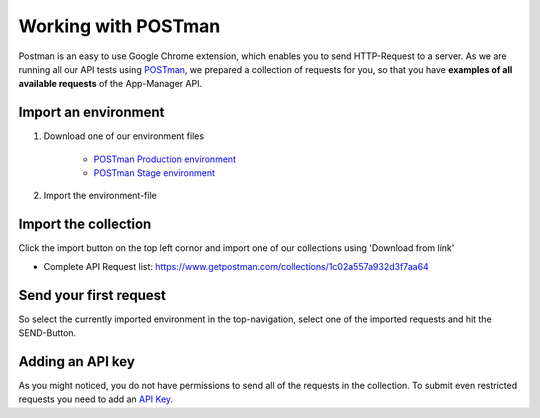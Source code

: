 Working with POSTman
====================

Postman is an easy to use Google Chrome extension, which enables you to send HTTP-Request to a server.
As we are running all our API tests using POSTman_,
we prepared a collection of requests for you, so that you have **examples of all available requests**
of the App-Manager API.

.. _POSTman: https://getpostman.com

Import an environment
---------------------

#. Download one of our environment files

    - `POSTman Production environment`_
    - `POSTman Stage environment`_

#. Import the environment-file

.. image:: https://app-manager.s3.amazonaws.com/api/tutorials/POSTman-add-environment-1.png
.. image:: https://app-manager.s3.amazonaws.com/api/tutorials/POSTman-add-environment-2.png

.. _POSTman Production environment: https://app-manager.s3.amazonaws.com/api/tutorials/App-Manager-Production.postman_environment
.. _POSTman Stage environment: https://app-manager.s3.amazonaws.com/api/tutorials/App-Manager-Stage.postman_environment

Import the collection
---------------------

Click the import button on the top left cornor and import one of our collections using 'Download from link'

- Complete API Request list: https://www.getpostman.com/collections/1c02a557a932d3f7aa64

.. image:: https://app-manager.s3.amazonaws.com/api/tutorials/POSTman-import-collection-1.png

Send your first request
-----------------------

So select the currently imported environment in the top-navigation, select one of the imported requests and hit the
SEND-Button.

.. image:: https://app-manager.s3.amazonaws.com/api/tutorials/POSTman-send-request-1.png

Adding an API key
-----------------

As you might noticed, you do not have permissions to send all of the requests in the collection.
To submit even restricted requests you need to add an `API Key <api/apikey.html>`_.